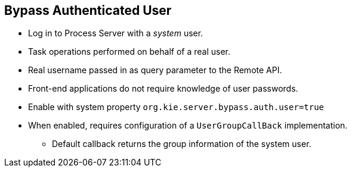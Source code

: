 :scrollbar:
:data-uri:
:noaudio:

== Bypass Authenticated User

* Log in to Process Server with a _system_ user.
* Task operations performed on behalf of a real user.
* Real username passed in as query parameter to the Remote API.
* Front-end applications do not require knowledge of user passwords.
* Enable with system property `org.kie.server.bypass.auth.user=true`
* When enabled, requires configuration of a `UserGroupCallBack` implementation.
** Default callback returns the group information of the system user.

